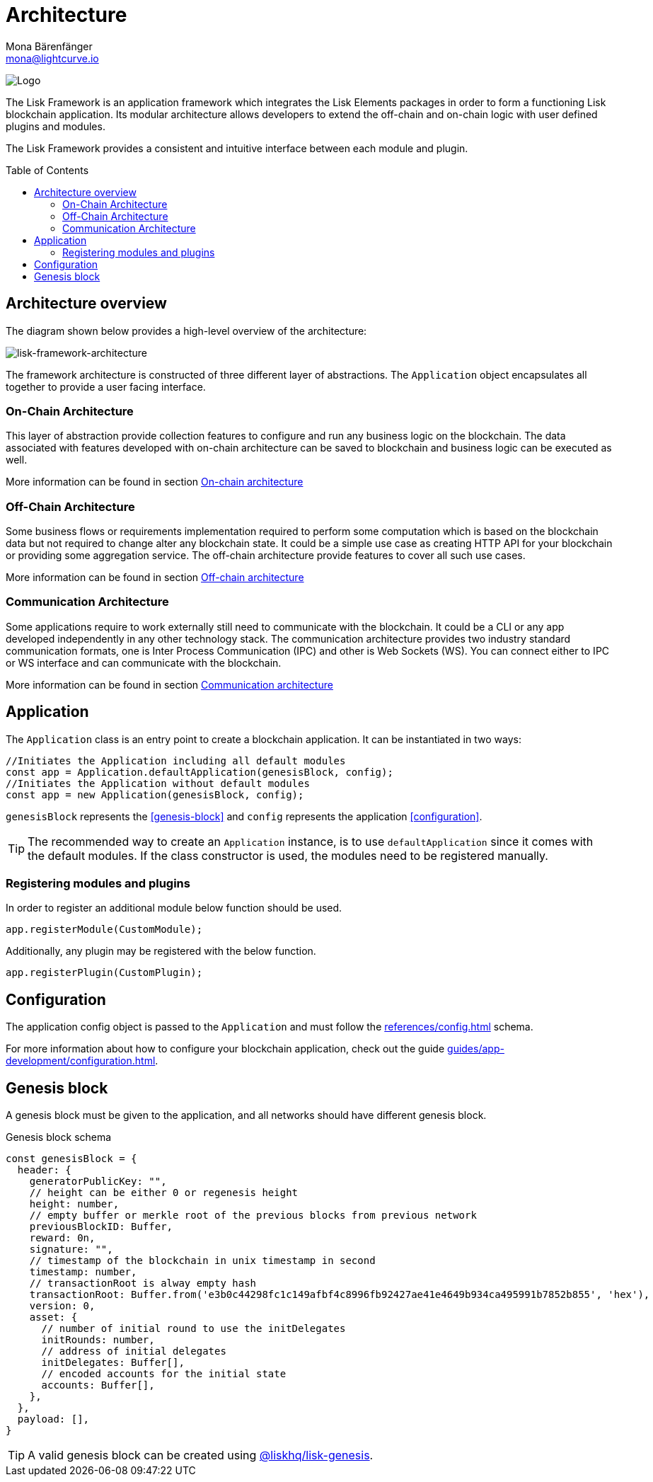 = Architecture
Mona Bärenfänger <mona@lightcurve.io>
//Settings
:page-aliases: lisk-framework/index.adoc
:toc: preamble
:v_core: 3.0.0
:imagesdir: ../../assets/images
// Project URLs
:url_explanations_on_chain: explanations/architecture/on-chain-architecture.adoc
:url_explanations_off_chain: explanations/architecture/off-chain-architecture.adoc
:url_explanations_communication: explanations/architecture/communication-architecture.adoc
:url_guides_config: guides/app-development/configuration.adoc
:url_references_config: references/config.adoc
:url_references_elements_genesis: references/lisk-elements/genesis.adoc

image:banner_framework.png[Logo]

The Lisk Framework is an application framework which integrates the Lisk Elements packages in order to form a functioning Lisk blockchain application.
Its modular architecture allows developers to extend the off-chain and on-chain logic with user defined plugins and modules.

The Lisk Framework provides a consistent and intuitive interface between each module and plugin.

== Architecture overview

The diagram shown below provides a high-level overview of the architecture:

image:architecture.png[lisk-framework-architecture]

The framework architecture is constructed of three different layer of abstractions.
The `Application` object encapsulates all together to provide a user facing interface.

=== On-Chain Architecture
This layer of abstraction provide collection features to configure and run any business logic on the blockchain.
The data associated with features developed with on-chain architecture can be saved to blockchain and business logic can be executed as well.

More information can be found in section xref:{url_explanations_on_chain}[On-chain architecture]

=== Off-Chain Architecture
Some business flows or requirements implementation required to perform some computation which is based on the blockchain data but not required to change alter any blockchain state.
It could be a simple use case as creating HTTP API for your blockchain or providing some aggregation service.
The off-chain architecture provide features to cover all such use cases.

More information can be found in section xref:{url_explanations_off_chain}[Off-chain architecture]

=== Communication Architecture
Some applications require to work externally still need to communicate with the blockchain.
It could be a CLI or any app developed independently in any other technology stack.
The communication architecture provides two industry standard communication formats, one is Inter Process Communication (IPC) and other is Web Sockets (WS).
You can connect either to IPC or WS interface and can communicate with the blockchain.

More information can be found in section xref:{url_explanations_communication}[Communication architecture]

== Application

The `Application` class is an entry point to create a blockchain application.
It can be instantiated in two ways:

[source,js]
----
//Initiates the Application including all default modules
const app = Application.defaultApplication(genesisBlock, config);
//Initiates the Application without default modules
const app = new Application(genesisBlock, config);
----

`genesisBlock` represents the <<genesis-block>> and `config` represents the application <<configuration>>.

[TIP]
The recommended way to create an `Application` instance, is to use `defaultApplication` since it comes with the default modules.
If the class constructor is used, the modules need to be registered manually.

=== Registering modules and plugins

In order to register an additional module below function should be used.

[source,js]
----
app.registerModule(CustomModule);
----

Additionally, any plugin may be registered with the below function.

[source,js]
----
app.registerPlugin(CustomPlugin);
----

== Configuration

The application config object is passed to the `Application` and must follow the  xref:{url_references_config}[] schema.

For more information about how to configure your blockchain application, check out the guide xref:{url_guides_config}[].

== Genesis block

A genesis block must be given to the application, and all networks should have different genesis block.

.Genesis block schema
[source,js]
----
const genesisBlock = {
  header: {
    generatorPublicKey: "",
    // height can be either 0 or regenesis height
    height: number,
    // empty buffer or merkle root of the previous blocks from previous network
    previousBlockID: Buffer,
    reward: 0n,
    signature: "",
    // timestamp of the blockchain in unix timestamp in second
    timestamp: number,
    // transactionRoot is alway empty hash
    transactionRoot: Buffer.from('e3b0c44298fc1c149afbf4c8996fb92427ae41e4649b934ca495991b7852b855', 'hex'),
    version: 0,
    asset: {
      // number of initial round to use the initDelegates
      initRounds: number,
      // address of initial delegates
      initDelegates: Buffer[],
      // encoded accounts for the initial state
      accounts: Buffer[],
    },
  },
  payload: [],
}
----

//TODO: update link to genesis block creation guide
TIP: A valid genesis block can be created using xref:{url_references_elements_genesis}[@liskhq/lisk-genesis].


